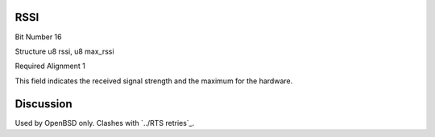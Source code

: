 RSSI
====

Bit Number  16

Structure  u8 rssi, u8 max_rssi

Required Alignment  1

This field indicates the received signal strength and the maximum for the hardware.

Discussion
==========

Used by OpenBSD only. Clashes with `../RTS retries`_.

